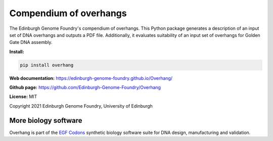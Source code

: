 Compendium of overhangs
=======================

The Edinburgh Genome Foundry's compendium of overhangs.
This Python package generates a description of an input set of DNA overhangs and outputs a PDF file.
Additionally, it evaluates suitability of an input set of overhangs for Golden Gate DNA assembly.



**Install:**

.. code:: bash

    pip install overhang


**Web documentation:** `<https://edinburgh-genome-foundry.github.io/Overhang/>`_


**Github page:** `<https://github.com/Edinburgh-Genome-Foundry/Overhang>`_


**License:** MIT

Copyright 2021 Edinburgh Genome Foundry, University of Edinburgh


More biology software
---------------------

.. image:: https://raw.githubusercontent.com/Edinburgh-Genome-Foundry/Edinburgh-Genome-Foundry.github.io/master/static/imgs/logos/egf-codon-horizontal.png
  :target: https://edinburgh-genome-foundry.github.io/

Overhang is part of the `EGF Codons <https://edinburgh-genome-foundry.github.io/>`_ synthetic biology software suite for DNA design, manufacturing and validation.
